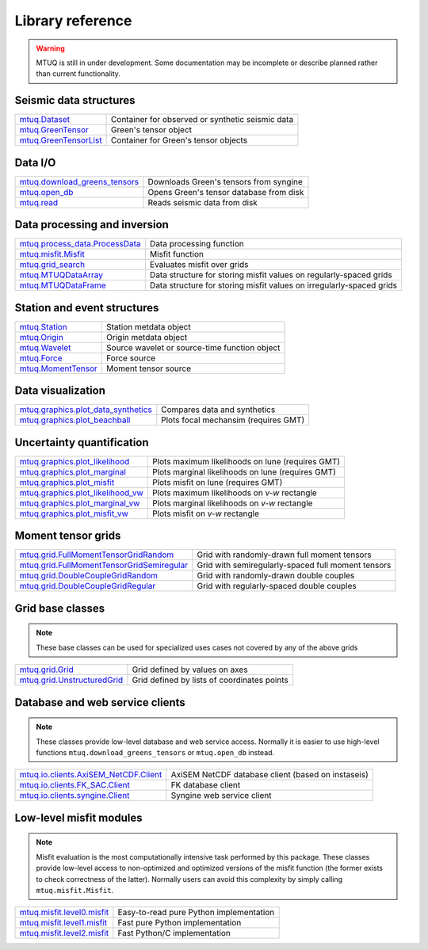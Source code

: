 Library reference
=================

.. warning::

   MTUQ is still in under development.  Some documentation may be incomplete or describe planned rather than current functionality.


Seismic data structures
-----------------------

============================================================================================================  ============================================================================================================
`mtuq.Dataset <generated/mtuq.Dataset.html>`_                                                                  Container for observed or synthetic seismic data
`mtuq.GreenTensor <generated/mtuq.GreensTensor.html>`_                                                         Green's tensor object
`mtuq.GreenTensorList <generated/mtuq.GreensTensorList.html>`_                                                 Container for Green's tensor objects
============================================================================================================  ============================================================================================================


Data I/O
--------

============================================================================================================  ============================================================================================================
`mtuq.download_greens_tensors <generated/mtuq.download_greens_tensors.html>`_                                  Downloads Green's tensors from syngine
`mtuq.open_db <generated/mtuq.open_db.html>`_                                                                  Opens Green's tensor database from disk
`mtuq.read <generated/mtuq.read.html>`_                                                                        Reads seismic data from disk
============================================================================================================  ============================================================================================================



Data processing and inversion
-----------------------------

============================================================================================================  ============================================================================================================
`mtuq.process_data.ProcessData <generated/mtuq.process_data.ProcessData.html>`_                                Data processing function
`mtuq.misfit.Misfit <generated/mtuq.misfit.Misfit.html>`_                                                      Misfit function
`mtuq.grid_search <generated/mtuq.grid_search.grid_search.html>`_                                              Evaluates misfit over grids
`mtuq.MTUQDataArray <generated/mtuq.grid_search.MTUQDataArray.html>`_                                          Data structure for storing misfit values on regularly-spaced grids
`mtuq.MTUQDataFrame <generated/mtuq.grid_search.MTUQDataFrame.html>`_                                          Data structure for storing misfit values on irregularly-spaced grids
============================================================================================================  ============================================================================================================


Station and event structures
----------------------------

============================================================================================================  ============================================================================================================
`mtuq.Station <generated/mtuq.Station.html>`_                                                                  Station metdata object
`mtuq.Origin <generated/mtuq.Origin.html>`_                                                                    Origin metdata object
`mtuq.Wavelet <generated/mtuq.wavelet.Wavelet.html>`_                                                          Source wavelet or source-time function object
`mtuq.Force <generated/mtuq.Force.html>`_                                                                      Force source
`mtuq.MomentTensor <generated/mtuq.MomentTensor.html>`_                                                        Moment tensor source
============================================================================================================  ============================================================================================================


Data visualization
------------------

============================================================================================================  ============================================================================================================
`mtuq.graphics.plot_data_synthetics <generated/mtuq.graphics.plot_data_synthetics.html>`_                      Compares data and synthetics
`mtuq.graphics.plot_beachball <generated/mtuq.graphics.plot_beachball.html>`_                                  Plots focal mechansim (requires GMT)
============================================================================================================  ============================================================================================================


Uncertainty quantification
--------------------------

============================================================================================================  ============================================================================================================
`mtuq.graphics.plot_likelihood <generated/mtuq.graphics.plot_likelihood.html>`_                                Plots maximum likelihoods on lune (requires GMT)
`mtuq.graphics.plot_marginal <generated/mtuq.graphics.plot_marginal.html>`_                                    Plots marginal likelihoods on lune (requires GMT)
`mtuq.graphics.plot_misfit <generated/mtuq.graphics.plot_misfit.html>`_                                        Plots misfit on lune (requires GMT)
`mtuq.graphics.plot_likelihood_vw <generated/mtuq.graphics.plot_likelihood_vw.html>`_                          Plots maximum likelihoods on `v-w` rectangle
`mtuq.graphics.plot_marginal_vw <generated/mtuq.graphics.plot_marginal_vw.html>`_                              Plots marginal likelihoods on `v-w` rectangle
`mtuq.graphics.plot_misfit_vw <generated/mtuq.graphics.plot_misfit_vw.html>`_                                  Plots misfit on `v-w` rectangle
============================================================================================================  ============================================================================================================



Moment tensor grids
-------------------

============================================================================================================  ============================================================================================================
`mtuq.grid.FullMomentTensorGridRandom <generated/mtuq.grid.FullMomentTensorGridRandom.html>`_                  Grid with randomly-drawn full moment tensors
`mtuq.grid.FullMomentTensorGridSemiregular <generated/mtuq.grid.FullMomentTensorGridSemiregular.html>`_        Grid with semiregularly-spaced full moment tensors
`mtuq.grid.DoubleCoupleGridRandom <generated/mtuq.grid.DoubleCoupleGridRandom.html>`_                          Grid with randomly-drawn double couples
`mtuq.grid.DoubleCoupleGridRegular <generated/mtuq.grid.DoubleCoupleGridRegular.html>`_                        Grid with regularly-spaced double couples
============================================================================================================  ============================================================================================================


Grid base classes
-----------------
.. note::
   These base classes can be used for specialized uses cases not covered by any of the above grids

============================================================================================================  ============================================================================================================
`mtuq.grid.Grid <generated/mtuq.grid.Grid.html>`_                                                              Grid defined by values on axes
`mtuq.grid.UnstructuredGrid <generated/mtuq.grid.UnstructuredGrid.html>`_                                      Grid defined by lists of coordinates points
============================================================================================================  ============================================================================================================



Database and web service clients
--------------------------------

.. note::
    These classes provide low-level database and web service access.  Normally it is easier to use high-level functions ``mtuq.download_greens_tensors`` or ``mtuq.open_db`` instead.

============================================================================================================  ============================================================================================================ 
`mtuq.io.clients.AxiSEM_NetCDF.Client <generated/mtuq.io.clients.AxiSEM_NetCDF.Client.html>`_                  AxiSEM NetCDF database client (based on instaseis)
`mtuq.io.clients.FK_SAC.Client <generated/mtuq.io.clients.FK_SAC.Client.html>`_                                FK database client
`mtuq.io.clients.syngine.Client <generated/mtuq.io.clients.syngine.Client.html>`_                              Syngine web service client
============================================================================================================  ============================================================================================================ 



Low-level misfit modules
------------------------

.. note::
    Misfit evaluation is the most computationally intensive task performed by this package.  These classes provide low-level access to non-optimized and optimized versions of the misfit function  (the former exists to check correctness of the latter).  Normally users can avoid this complexity by simply calling ``mtuq.misfit.Misfit``.

============================================================================================================  ============================================================================================================
`mtuq.misfit.level0.misfit <generated/mtuq.misfit.level0.html>`_                                               Easy-to-read pure Python implementation
`mtuq.misfit.level1.misfit <generated/mtuq.misfit.level1.html>`_                                               Fast pure Python implementation
`mtuq.misfit.level2.misfit <generated/mtuq.misfit.level2.html>`_                                               Fast Python/C implementation
============================================================================================================  ============================================================================================================

